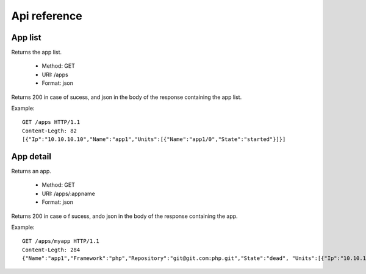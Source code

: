 +++++++++++++
Api reference
+++++++++++++

App list
========

Returns the app list.

    * Method: GET
    * URI: /apps
    * Format: json

Returns 200 in case of sucess, and json in the body of the response containing the app list.

Example:

.. highlight:: bash

::

    GET /apps HTTP/1.1
    Content-Legth: 82
    [{"Ip":"10.10.10.10","Name":"app1","Units":[{"Name":"app1/0","State":"started"}]}]

App detail
==========

Returns an app.

    * Method: GET
    * URI: /apps/:appname
    * Format: json

Returns 200 in case o f sucess, ando json in the body of the response containing the app.

Example:

.. highlight:: bash

::

    GET /apps/myapp HTTP/1.1
    Content-Legth: 284
    {"Name":"app1","Framework":"php","Repository":"git@git.com:php.git","State":"dead", "Units":[{"Ip":"10.10.10    .10","Name":"app1/0","State":"started"}, {"Ip":"9.9.9.9","Name":"app1/1","State":"started"}, {"Ip":"","Name":"app1/2","Stat    e":"pending"}],"Teams":["tsuruteam","crane"]}
